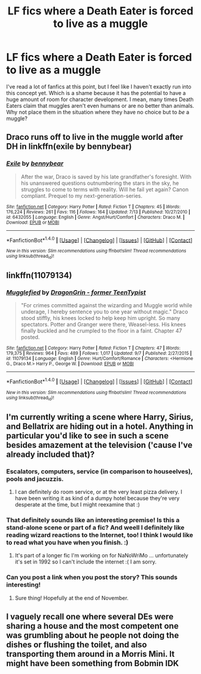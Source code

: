 #+TITLE: LF fics where a Death Eater is forced to live as a muggle

* LF fics where a Death Eater is forced to live as a muggle
:PROPERTIES:
:Author: aexime
:Score: 8
:DateUnix: 1478546273.0
:DateShort: 2016-Nov-07
:FlairText: Request
:END:
I've read a lot of fanfics at this point, but I feel like I haven't exactly run into this concept yet. Which is a shame because it has the potential to have a huge amount of room for character development. I mean, many times Death Eaters claim that muggles aren't even humans or are no better than animals. Why not place them in the situation where they have no choice but to /be/ a muggle?


** Draco runs off to live in the muggle world after DH in linkffn(exile by bennybear)
:PROPERTIES:
:Score: 9
:DateUnix: 1478546944.0
:DateShort: 2016-Nov-07
:END:

*** [[http://www.fanfiction.net/s/6432055/1/][*/Exile/*]] by [[https://www.fanfiction.net/u/833356/bennybear][/bennybear/]]

#+begin_quote
  After the war, Draco is saved by his late grandfather's foresight. With his unanswered questions outnumbering the stars in the sky, he struggles to come to terms with reality. Will he fail yet again? Canon compliant. Prequel to my next-generation-series.
#+end_quote

^{/Site/: [[http://www.fanfiction.net/][fanfiction.net]] *|* /Category/: Harry Potter *|* /Rated/: Fiction T *|* /Chapters/: 45 *|* /Words/: 176,224 *|* /Reviews/: 261 *|* /Favs/: 116 *|* /Follows/: 164 *|* /Updated/: 7/13 *|* /Published/: 10/27/2010 *|* /id/: 6432055 *|* /Language/: English *|* /Genre/: Angst/Hurt/Comfort *|* /Characters/: Draco M. *|* /Download/: [[http://www.ff2ebook.com/old/ffn-bot/index.php?id=6432055&source=ff&filetype=epub][EPUB]] or [[http://www.ff2ebook.com/old/ffn-bot/index.php?id=6432055&source=ff&filetype=mobi][MOBI]]}

--------------

*FanfictionBot*^{1.4.0} *|* [[[https://github.com/tusing/reddit-ffn-bot/wiki/Usage][Usage]]] | [[[https://github.com/tusing/reddit-ffn-bot/wiki/Changelog][Changelog]]] | [[[https://github.com/tusing/reddit-ffn-bot/issues/][Issues]]] | [[[https://github.com/tusing/reddit-ffn-bot/][GitHub]]] | [[[https://www.reddit.com/message/compose?to=tusing][Contact]]]

^{/New in this version: Slim recommendations using/ ffnbot!slim! /Thread recommendations using/ linksub(thread_id)!}
:PROPERTIES:
:Author: FanfictionBot
:Score: 1
:DateUnix: 1478546962.0
:DateShort: 2016-Nov-07
:END:


** linkffn(11079134)
:PROPERTIES:
:Author: EntwinedLove
:Score: 3
:DateUnix: 1478556493.0
:DateShort: 2016-Nov-08
:END:

*** [[http://www.fanfiction.net/s/11079134/1/][*/Mugglefied/*]] by [[https://www.fanfiction.net/u/436477/DragonGrin-former-TeenTypist][/DragonGrin - former TeenTypist/]]

#+begin_quote
  "For crimes committed against the wizarding and Muggle world while underage, I hereby sentence you to one year without magic." Draco stood stiffly, his knees locked to help keep him upright. So many spectators. Potter and Granger were there, Weasel-less. His knees finally buckled and he crumpled to the floor in a faint. Chapter 47 posted.
#+end_quote

^{/Site/: [[http://www.fanfiction.net/][fanfiction.net]] *|* /Category/: Harry Potter *|* /Rated/: Fiction T *|* /Chapters/: 47 *|* /Words/: 179,375 *|* /Reviews/: 964 *|* /Favs/: 489 *|* /Follows/: 1,017 *|* /Updated/: 9/7 *|* /Published/: 2/27/2015 *|* /id/: 11079134 *|* /Language/: English *|* /Genre/: Hurt/Comfort/Romance *|* /Characters/: <Hermione G., Draco M.> Harry P., George W. *|* /Download/: [[http://www.ff2ebook.com/old/ffn-bot/index.php?id=11079134&source=ff&filetype=epub][EPUB]] or [[http://www.ff2ebook.com/old/ffn-bot/index.php?id=11079134&source=ff&filetype=mobi][MOBI]]}

--------------

*FanfictionBot*^{1.4.0} *|* [[[https://github.com/tusing/reddit-ffn-bot/wiki/Usage][Usage]]] | [[[https://github.com/tusing/reddit-ffn-bot/wiki/Changelog][Changelog]]] | [[[https://github.com/tusing/reddit-ffn-bot/issues/][Issues]]] | [[[https://github.com/tusing/reddit-ffn-bot/][GitHub]]] | [[[https://www.reddit.com/message/compose?to=tusing][Contact]]]

^{/New in this version: Slim recommendations using/ ffnbot!slim! /Thread recommendations using/ linksub(thread_id)!}
:PROPERTIES:
:Author: FanfictionBot
:Score: 1
:DateUnix: 1478556925.0
:DateShort: 2016-Nov-08
:END:


** I'm currently writing a scene where Harry, Sirius, and Bellatrix are hiding out in a hotel. Anything in particular you'd like to see in such a scene besides amazement at the television ('cause I've already included that)?
:PROPERTIES:
:Author: cavelioness
:Score: 2
:DateUnix: 1478551616.0
:DateShort: 2016-Nov-08
:END:

*** Escalators, computers, service (in comparison to houseelves), pools and jacuzzis.
:PROPERTIES:
:Author: UndeadBBQ
:Score: 5
:DateUnix: 1478554641.0
:DateShort: 2016-Nov-08
:END:

**** I can definitely do room service, or at the very least pizza delivery. I have been writing it as kind of a dumpy hotel because they're very desperate at the time, but I might reexamine that :)
:PROPERTIES:
:Author: cavelioness
:Score: 1
:DateUnix: 1478555413.0
:DateShort: 2016-Nov-08
:END:


*** That definitely sounds like an interesting premise! Is this a stand-alone scene or part of a fic? And weell I definitely like reading wizard reactions to the Internet, too! I think I would like to read what you have when you finish. :)
:PROPERTIES:
:Author: aexime
:Score: 2
:DateUnix: 1478554747.0
:DateShort: 2016-Nov-08
:END:

**** It's part of a longer fic I'm working on for NaNoWriMo ... unfortunately it's set in 1992 so I can't include the internet :( I am sorry.
:PROPERTIES:
:Author: cavelioness
:Score: 1
:DateUnix: 1478555178.0
:DateShort: 2016-Nov-08
:END:


*** Can you post a link when you post the story? This sounds interesting!
:PROPERTIES:
:Author: ade1aide
:Score: 2
:DateUnix: 1478566650.0
:DateShort: 2016-Nov-08
:END:

**** Sure thing! Hopefully at the end of November.
:PROPERTIES:
:Author: cavelioness
:Score: 2
:DateUnix: 1478593330.0
:DateShort: 2016-Nov-08
:END:


** I vaguely recall one where several DEs were sharing a house and the most competent one was grumbling about he people not doing the dishes or flushing the toilet, and also transporting them around in a Morris Mini. It might have been something from Bobmin IDK
:PROPERTIES:
:Author: 944tim
:Score: 2
:DateUnix: 1478574034.0
:DateShort: 2016-Nov-08
:END:
